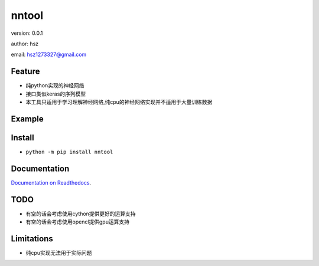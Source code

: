 
nntool
===============================

version: 0.0.1

author: hsz

email: hsz1273327@gmail.com

Feature
----------------------
* 纯python实现的神经网络
* 接口类似keras的序列模型
* 本工具只适用于学习理解神经网络,纯cpu的神经网络实现并不适用于大量训练数据

Example
-------------------------------

.. code:: python





Install
--------------------------------

- ``python -m pip install nntool``


Documentation
--------------------------------

`Documentation on Readthedocs <https://github.com/NLP-Deeplearning-Club/nntool>`_.



TODO
-----------------------------------
* 有空的话会考虑使用cython提供更好的运算支持
* 有空的话会考虑使用opencl提供gpu运算支持



Limitations
-----------
* 纯cpu实现无法用于实际问题
